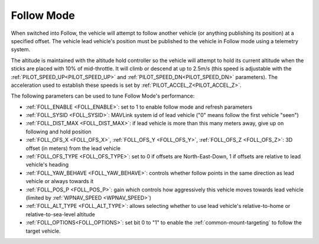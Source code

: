 .. _follow-mode:

===========
Follow Mode
===========

..  youtube:: _g9SkK0IhRk
    :width: 100%

When switched into Follow, the vehicle will attempt to follow another vehicle (or anything publishing its position) at a specified offset.  The vehicle lead vehicle's position must be published to the vehicle in Follow mode using a telemetry system.

The altitude is maintained with the altitude hold controller so the vehicle will attempt to hold its current altitude when the sticks are placed with 10% of mid-throttle. It will climb or descend at up to 2.5m/s (this speed is adjustable with the :ref:`PILOT_SPEED_UP<PILOT_SPEED_UP>` and :ref:`PILOT_SPEED_DN<PILOT_SPEED_DN>` parameters). The acceleration used to establish these speeds is set by :ref:`PILOT_ACCEL_Z<PILOT_ACCEL_Z>`.

The following parameters can be used to tune Follow Mode's performance:

-  :ref:`FOLL_ENABLE <FOLL_ENABLE>`: set to 1 to enable follow mode and refresh parameters
-  :ref:`FOLL_SYSID <FOLL_SYSID>`: MAVLink system id of lead vehicle ("0" means follow the first vehicle "seen")
-  :ref:`FOLL_DIST_MAX <FOLL_DIST_MAX>`: if lead vehicle is more than this many meters away, give up on following and hold position
-  :ref:`FOLL_OFS_X <FOLL_OFS_X>`, :ref:`FOLL_OFS_Y <FOLL_OFS_Y>`, :ref:`FOLL_OFS_Z <FOLL_OFS_Z>`: 3D offset (in meters) from the lead vehicle
-  :ref:`FOLL_OFS_TYPE <FOLL_OFS_TYPE>`: set to 0 if offsets are North-East-Down, 1 if offsets are relative to lead vehicle's heading
-  :ref:`FOLL_YAW_BEHAVE <FOLL_YAW_BEHAVE>`: controls whether follow points in the same direction as lead vehicle or always towards it
-  :ref:`FOLL_POS_P <FOLL_POS_P>`: gain which controls how aggressively this vehicle moves towards lead vehicle (limited by :ref:`WPNAV_SPEED <WPNAV_SPEED>`)
-  :ref:`FOLL_ALT_TYPE <FOLL_ALT_TYPE>`: allows selecting whether to use lead vehicle's relative-to-home or relative-to-sea-level altitude
-  :ref:`FOLL_OPTIONS<FOLL_OPTIONS>`: set bit 0 to "1" to enable the :ref:`common-mount-targeting` to follow the target vehicle.
